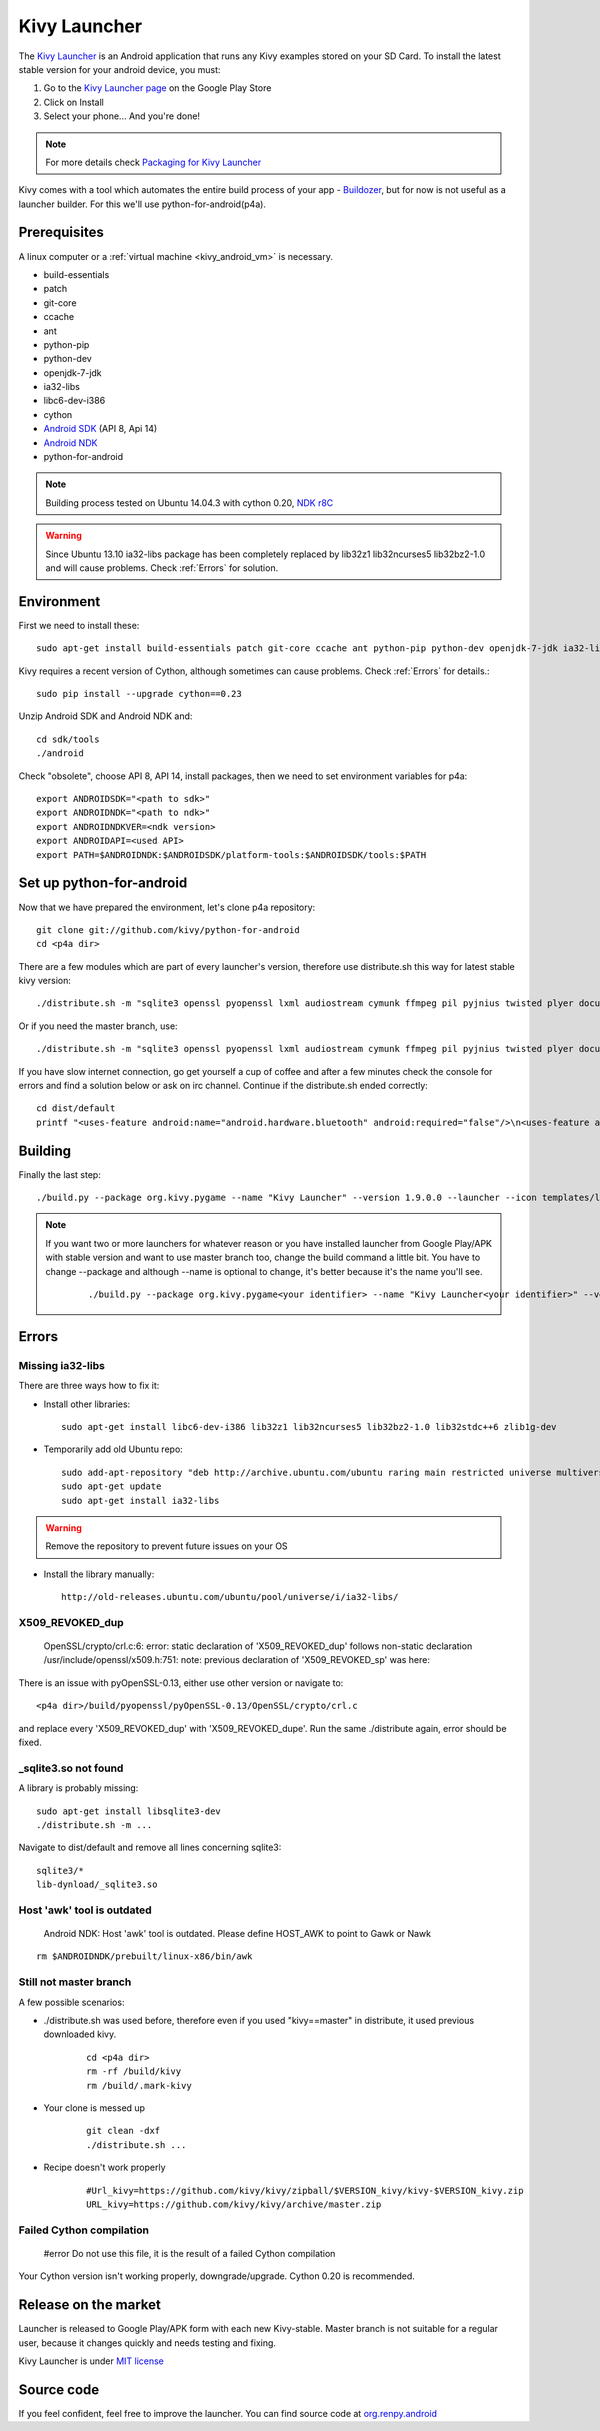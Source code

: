 .. _launcher:

Kivy Launcher
=============

The `Kivy Launcher <https://play.google.com/store/apps/details?id=org.kivy.pygame&hl=en>`_
is an Android application that runs any Kivy examples stored on your SD Card. To install the latest stable version for your android device, you must:

#. Go to the `Kivy Launcher page <https://market.android.com/details?id=org.kivy.pygame>`_
   on the Google Play Store
#. Click on Install
#. Select your phone... And you're done!

.. note::

    For more details check `Packaging for Kivy Launcher <http://kivy.org/docs/guide/packaging-android.html#packaging-your-application-for-the-kivy-launcher>`_


Kivy comes with a tool which automates the entire build process of your app - `Buildozer <http://kivy.org/docs/guilde/packaging-android.html#buildozer>`_, but for now is not useful as a launcher builder. For this we'll use python-for-android(p4a).

.. _Prerequisites:

Prerequisites
-------------

A linux computer or a :ref:`virtual machine <kivy_android_vm>` is necessary.

- build-essentials
- patch
- git-core
- ccache
- ant
- python-pip
- python-dev
- openjdk-7-jdk
- ia32-libs
- libc6-dev-i386
- cython
- `Android SDK <https://developer.android.com/sdk/index.html#Other>`_ (API 8, Api 14)
- `Android NDK <https://developer.android.com/ndk/downloads/index.html>`_
- python-for-android

.. note::

    Building process tested on Ubuntu 14.04.3 with cython 0.20, `NDK r8C <https://dl.google.com/android/ndk/android-ndk-r8C-linux-x86.tar.bz2>`_

.. warning::

    Since Ubuntu 13.10 ia32-libs package has been completely replaced by lib32z1 lib32ncurses5 lib32bz2-1.0 and will cause problems. Check :ref:`Errors` for solution.

.. _Environment:

Environment
-----------

First we need to install these::

    sudo apt-get install build-essentials patch git-core ccache ant python-pip python-dev openjdk-7-jdk ia32-libs libc6-dev-i386

Kivy requires a recent version of Cython, although sometimes can cause problems. Check :ref:`Errors` for details.::

    sudo pip install --upgrade cython==0.23

Unzip Android SDK and Android NDK and::

    cd sdk/tools
    ./android

Check "obsolete", choose API 8, API 14, install packages, then we need to set environment variables for p4a::

    export ANDROIDSDK="<path to sdk>"
    export ANDROIDNDK="<path to ndk>"
    export ANDROIDNDKVER=<ndk version>
    export ANDROIDAPI=<used API>
    export PATH=$ANDROIDNDK:$ANDROIDSDK/platform-tools:$ANDROIDSDK/tools:$PATH

.. _Set up python-for-android:

Set up python-for-android
-------------------------

Now that we have prepared the environment, let's clone p4a repository::

    git clone git://github.com/kivy/python-for-android
    cd <p4a dir>

There are a few modules which are part of every launcher's version, therefore use distribute.sh this way for latest stable kivy version::

    ./distribute.sh -m "sqlite3 openssl pyopenssl lxml audiostream cymunk ffmpeg pil pyjnius twisted plyer docutils pygments kivy"

Or if you need the master branch, use::

    ./distribute.sh -m "sqlite3 openssl pyopenssl lxml audiostream cymunk ffmpeg pil pyjnius twisted plyer docutils pygments kivy==master"

If you have slow internet connection, go get yourself a cup of coffee and after a few minutes check the console for errors and find a solution below or ask on irc channel. Continue if the distribute.sh ended correctly::

    cd dist/default
    printf "<uses-feature android:name="android.hardware.bluetooth" android:required="false"/>\n<uses-feature android:name="android.hardware.location" android:required="false"/>\n<uses-feature android:name="android.hardware.location.gps" android:required="false"/>\n<uses-feature android:name="android.hardware.location.network" android:required="false"/>\n<uses-feature android:name="android.hardware.microphone" android:required="false"/>\n<uses-feature android:name="android.hardware.screen.landscape" android:required="false"/>" > kivylauncher-manifestextra.xml

.. _Building:

Building
--------

Finally the last step::

    ./build.py --package org.kivy.pygame --name "Kivy Launcher" --version 1.9.0.0 --launcher --icon templates/launcher-icon.png --presplash template/launcher-presplash.jpg --sdk 14 --minsdk 8 --permission INTERNET --permission BLUETOOTH --permission ACCESS_COARSE_LOCATION --permission ACCESS_FINE_LOCATION --permission RECORD_AUDIO --permission VIBRATE --manifest-extra kivylauncher-manifestextra.xml debug

.. note::
    If you want two or more launchers for whatever reason or you have installed launcher from Google Play/APK with stable version and want to use master branch too, change the build command a little bit. You have to change --package and although --name is optional to change, it's better because it's the name you'll see.
	::

	    ./build.py --package org.kivy.pygame<your identifier> --name "Kivy Launcher<your identifier>" --version <kivy version> --launcher --icon templates/launcher-icon.png --presplash template/launcher-presplash.jpg --sdk 14 --minsdk 8 --permission INTERNET --permission BLUETOOTH --permission ACCESS_COARSE_LOCATION --permission ACCESS_FINE_LOCATION --permission RECORD_AUDIO --permission VIBRATE --manifest-extra kivylauncher-manifestextra.xml debug

.. _Errors:

Errors
------

Missing ia32-libs
~~~~~~~~~~~~~~~~~

There are three ways how to fix it:

- Install other libraries::

    sudo apt-get install libc6-dev-i386 lib32z1 lib32ncurses5 lib32bz2-1.0 lib32stdc++6 zlib1g-dev

- Temporarily add old Ubuntu repo::

    sudo add-apt-repository "deb http://archive.ubuntu.com/ubuntu raring main restricted universe multiverse"
    sudo apt-get update
    sudo apt-get install ia32-libs

.. warning::
    Remove the repository to prevent future issues on your OS

- Install the library manually::

    http://old-releases.ubuntu.com/ubuntu/pool/universe/i/ia32-libs/

X509_REVOKED_dup
~~~~~~~~~~~~~~~~

    OpenSSL/crypto/crl.c:6: error: static declaration of 'X509_REVOKED_dup' follows non-static declaration /usr/include/openssl/x509.h:751: note: previous declaration of 'X509_REVOKED_sp' was here:

There is an issue with pyOpenSSL-0.13, either use other version or navigate to::

    <p4a dir>/build/pyopenssl/pyOpenSSL-0.13/OpenSSL/crypto/crl.c

and replace every 'X509_REVOKED_dup' with 'X509_REVOKED_dupe'. Run the same ./distribute again, error should be fixed.

_sqlite3.so not found
~~~~~~~~~~~~~~~~~~~~~

A library is probably missing::

    sudo apt-get install libsqlite3-dev
    ./distribute.sh -m ...
    
Navigate to dist/default and remove all lines concerning sqlite3::

    sqlite3/*
    lib-dynload/_sqlite3.so

Host 'awk' tool is outdated
~~~~~~~~~~~~~~~~~~~~~~~~~~~

    Android NDK: Host 'awk' tool is outdated. Please define HOST_AWK to point to Gawk or Nawk

::

    rm $ANDROIDNDK/prebuilt/linux-x86/bin/awk

Still not master branch
~~~~~~~~~~~~~~~~~~~~~~~

A few possible scenarios:

- ./distribute.sh was used before, therefore even if you used "kivy==master" in distribute, it used previous downloaded kivy.

	::

	    cd <p4a dir>
	    rm -rf /build/kivy
	    rm /build/.mark-kivy

- Your clone is messed up

	::

	    git clean -dxf
	    ./distribute.sh ...

- Recipe doesn't work properly

	::

	    #Url_kivy=https://github.com/kivy/kivy/zipball/$VERSION_kivy/kivy-$VERSION_kivy.zip
	    URL_kivy=https://github.com/kivy/kivy/archive/master.zip

Failed Cython compilation
~~~~~~~~~~~~~~~~~~~~~~~~~

    #error Do not use this file, it is the result of a failed Cython compilation

Your Cython version isn't working properly, downgrade/upgrade. Cython 0.20 is recommended.

.. _Release on the marker:

Release on the market
---------------------

Launcher is released to Google Play/APK form with each new Kivy-stable. Master branch is not suitable for a regular user, because it changes quickly and needs testing and fixing.

Kivy Launcher is under `MIT license <https://opensource.org/licenses/MIT>`_

.. _Source code:

Source code
-----------

If you feel confident, feel free to improve the launcher. You can find source code at `org.renpy.android <https://github.com/kivy/python-for-android/tree/master/src/src/org/renpy/android>`_
